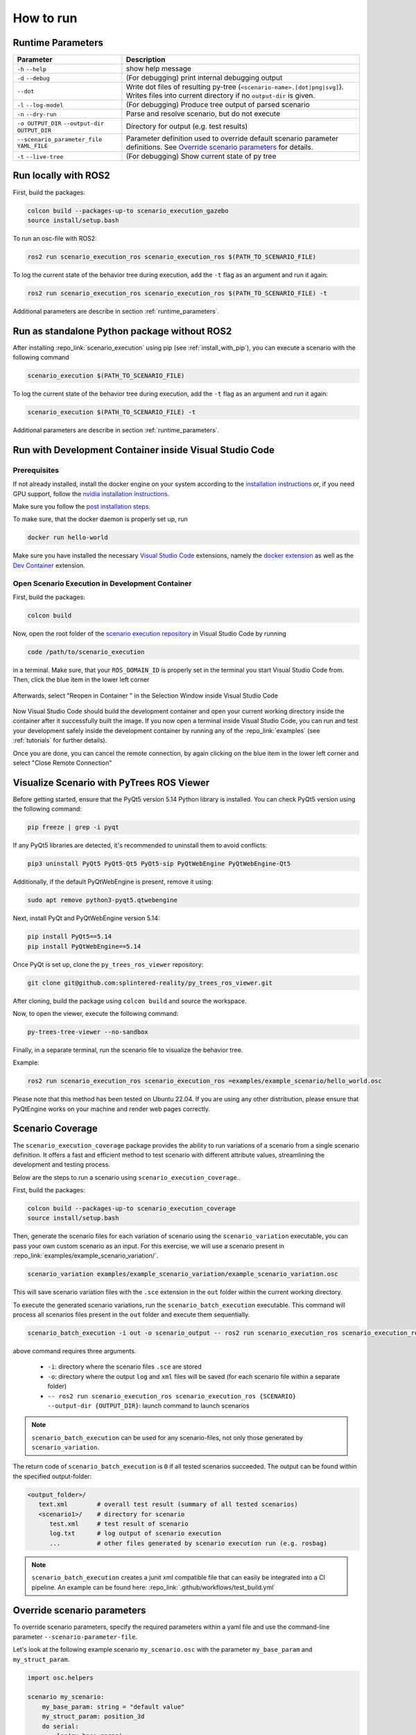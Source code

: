 
How to run
==========

.. _runtime_parameters:

Runtime Parameters
------------------

.. list-table:: 
   :header-rows: 1
   :class: tight-table   
   
   * - Parameter
     - Description
   * - ``-h`` ``--help``
     - show help message
   * - ``-d`` ``--debug``
     - (For debugging) print internal debugging output
   * - ``--dot``
     - Write dot files of resulting py-tree (``<scenario-name>.[dot|png|svg]``). Writes files into current directory if no ``output-dir`` is given.
   * - ``-l`` ``--log-model``
     - (For debugging) Produce tree output of parsed scenario
   * - ``-n`` ``--dry-run``
     - Parse and resolve scenario, but do not execute
   * - ``-o OUTPUT_DIR`` ``--output-dir OUTPUT_DIR``
     - Directory for output (e.g. test results)
   * - ``--scenario_parameter_file YAML_FILE``
     - Parameter definition used to override default scenario parameter definitions. See `Override scenario parameters`_ for details.
   * - ``-t`` ``--live-tree``
     - (For debugging) Show current state of py tree


Run locally with ROS2
---------------------

First, build the packages:

.. code-block:: bash

   colcon build --packages-up-to scenario_execution_gazebo
   source install/setup.bash

To run an osc-file with ROS2:

.. code-block:: bash

   ros2 run scenario_execution_ros scenario_execution_ros $(PATH_TO_SCENARIO_FILE)

To log the current state of the behavior tree during execution, add the ``-t`` flag as an argument and run it again:

.. code-block:: bash

   ros2 run scenario_execution_ros scenario_execution_ros $(PATH_TO_SCENARIO_FILE) -t

Additional parameters are describe in section :ref:`runtime_parameters`.

Run as standalone Python package without ROS2
---------------------------------------------

After installing :repo_link:`scenario_execution` using pip (see :ref:`install_with_pip`), you can execute a scenario with the following command

.. code-block:: bash

   scenario_execution $(PATH_TO_SCENARIO_FILE)

To log the current state of the behavior tree during execution, add the ``-t`` flag as an argument and run it again:

.. code-block:: bash

   scenario_execution $(PATH_TO_SCENARIO_FILE) -t

Additional parameters are describe in section :ref:`runtime_parameters`.



Run with Development Container inside Visual Studio Code
--------------------------------------------------------

Prerequisites
^^^^^^^^^^^^^

If not already installed, install the docker engine on your system according to the `installation instructions <https://docs.docker.com/engine/install/>`_ or, if you need GPU support, follow the `nvidia installation instructions <https://docs.nvidia.com/datacenter/cloud-native/container-toolkit/install-guide.html>`_.

Make sure you follow the `post installation steps <https://docs.docker.com/engine/install/linux-postinstall/>`_.

To make sure, that the docker daemon is properly set up, run

.. code-block:: bash

   docker run hello-world

Make sure you have installed the necessary `Visual Studio Code <https://code.visualstudio.com/>`_ extensions, namely the `docker extension <https://code.visualstudio.com/docs/containers/overview>`_ as well as the `Dev Container <https://marketplace.visualstudio.com/items?itemName=ms-vscode-remote.remote-containers>`_ extension.

Open Scenario Execution in Development Container
^^^^^^^^^^^^^^^^^^^^^^^^^^^^^^^^^^^^^^^^^^^^^^^^

First, build the packages:

.. code-block:: bash

   colcon build

Now, open the root folder of the `scenario execution repository <https://github.com/cps-test-lab/scenario-execution>`_ in Visual Studio Code by running 

.. code-block:: bash

   code /path/to/scenario_execution

in a terminal.
Make sure, that your ``ROS_DOMAIN_ID`` is properly set in the terminal you start Visual Studio Code from.
Then, click the blue item in the lower left corner

.. figure:: images/vscode1.png
   :alt: Visual Studio Code item


Afterwards, select "Reopen in Container " in the Selection Window inside Visual Studio Code

.. figure:: images/vscode2.png
   :alt: Visual Studio Code Reopen in Container

Now Visual Studio Code should build the development container and open your current working directory inside the container after it successfully built the image.
If you now open a terminal inside Visual Studio Code, you can run and test your development safely inside the development container by running any of the :repo_link:`examples` (see :ref:`tutorials` for further details).

Once you are done, you can cancel the remote connection, by again clicking on the blue item in the lower left corner and select "Close Remote Connection"

.. figure:: images/vscode3.png
   :alt: Visual Studio Code cancel remote connection

Visualize Scenario with PyTrees ROS Viewer
------------------------------------------

Before getting started, ensure that the PyQt5 version 5.14 Python library is installed. You can check PyQt5 version using the following command:

.. code-block:: bash

   pip freeze | grep -i pyqt

If any PyQt5 libraries are detected, it's recommended to uninstall them to avoid conflicts:

.. code-block:: bash

   pip3 uninstall PyQt5 PyQt5-Qt5 PyQt5-sip PyQtWebEngine PyQtWebEngine-Qt5

Additionally, if the default PyQtWebEngine is present, remove it using:

.. code-block:: bash

   sudo apt remove python3-pyqt5.qtwebengine

Next, install PyQt and PyQtWebEngine version 5.14:

.. code-block:: bash

   pip install PyQt5==5.14
   pip install PyQtWebEngine==5.14

Once PyQt is set up, clone the ``py_trees_ros_viewer`` repository:

.. code-block:: bash

   git clone git@github.com:splintered-reality/py_trees_ros_viewer.git

After cloning, build the package using ``colcon build`` and source the workspace.

Now, to open the viewer, execute the following command:

.. code-block:: bash

   py-trees-tree-viewer --no-sandbox

Finally, in a separate terminal, run the scenario file to visualize the behavior tree.

Example:

.. code-block:: bash

      ros2 run scenario_execution_ros scenario_execution_ros =examples/example_scenario/hello_world.osc

.. figure:: images/py_tree_viewer.png
   :alt: Behavior Tree Viewer 


Please note that this method has been tested on Ubuntu 22.04. If you are using any other distribution, please ensure that 
PyQtEngine works on your machine and render web pages correctly.

Scenario Coverage
-----------------
The ``scenario_execution_coverage`` package provides the ability to run variations of a scenario from a single scenario definition. It offers a fast and efficient method to test scenario with different attribute values, streamlining the development and testing process.

Below are the steps to run a scenario using ``scenario_execution_coverage``..

First, build the packages:

.. code-block:: bash

   colcon build --packages-up-to scenario_execution_coverage
   source install/setup.bash

Then, generate the scenario files for each variation of scenario  using the ``scenario_variation`` executable, you can pass your own custom scenario as an input. For this exercise, we will use a scenario present in  :repo_link:`examples/example_scenario_variation/`.

.. code-block:: bash

   scenario_variation examples/example_scenario_variation/example_scenario_variation.osc

This will save scenario variation files with the ``.sce`` extension in the ``out`` folder within the current working directory.

To execute the generated scenario variations, run the ``scenario_batch_execution`` executable. This command will process all scenarios files present in the ``out`` folder and execute them sequentially.

.. code-block:: bash

   scenario_batch_execution -i out -o scenario_output -- ros2 run scenario_execution_ros scenario_execution_ros {SCENARIO} --output-dir {OUTPUT_DIR}

above command requires three arguments.

    - ``-i``: directory where the scenario files ``.sce`` are stored
    - ``-o``: directory where the output ``log`` and ``xml`` files will be saved (for each scenario file within a separate folder)
    - ``-- ros2 run scenario_execution_ros scenario_execution_ros {SCENARIO} --output-dir {OUTPUT_DIR}``: launch command to launch scenarios

.. note::
   ``scenario_batch_execution`` can be used for any scenario-files, not only those generated by ``scenario_variation``.

The return code of ``scenario_batch_execution`` is ``0`` if all tested scenarios succeeded. The output can be found within the specified output-folder:
 
.. code-block:: bash

   <output_folder>/
      text.xml        # overall test result (summary of all tested scenarios)
      <scenario1>/    # directory for scenario
         test.xml     # test result of scenario
         log.txt      # log output of scenario execution
         ...          # other files generated by scenario execution run (e.g. rosbag)

         
.. note::
   ``scenario_batch_execution`` creates a junit xml compatible file that can easily be integrated into a CI pipeline. An example can be found here: :repo_link:`.github/workflows/test_build.yml`

.. _override_scenario_parameters:

Override scenario parameters
----------------------------

To override scenario parameters, specify the required parameters within a yaml file and use the command-line parameter ``--scenario-parameter-file``.

Let's look at the following example scenario ``my_scenario.osc`` with the parameter ``my_base_param`` and ``my_struct_param``. 

.. code-block::

    import osc.helpers

    scenario my_scenario:
        my_base_param: string = "default value"
        my_struct_param: position_3d
        do serial:
            log(my_base_param)
            log(my_struct_param)

To override the parameter, the following yaml file ``overrides.yaml`` can be used.

.. code-block:: yaml

   my_scenario:
     my_base_param: "my_val"
     my_struct_param:
       x: 1.0
       y: 2.0
       z: 0.0

The following command executes the scenario with the defined override.

.. code-block:: bash

   ros2 run scenario_execution_ros scenario_execution_ros --scenario-parameter-file overrides.yaml my_scenario.osc 

If physical literals get overridden, the values are expected in SI base units: For example specify value in meter (e.g. ``42.0``) for ``length``; specify value in seconds for ``time``.
